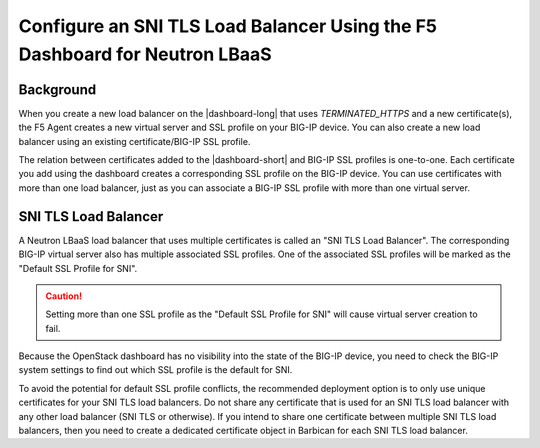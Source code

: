 .. _sni-limitation:

Configure an SNI TLS Load Balancer Using the F5 Dashboard for Neutron LBaaS
===========================================================================

Background
----------

When you create a new load balancer on the |dashboard-long| that uses *TERMINATED_HTTPS* and a new certificate(s), the F5 Agent creates a new virtual server and SSL profile on your BIG-IP device. You can also create a new load balancer using an existing certificate/BIG-IP SSL profile.

The relation between certificates added to the |dashboard-short| and BIG-IP SSL profiles is one-to-one. Each certificate you add using the dashboard creates a corresponding SSL profile on the BIG-IP device. You can use certificates with more than one load balancer, just as you can associate a BIG-IP SSL profile with more than one virtual server.


SNI TLS Load Balancer
---------------------

A Neutron LBaaS load balancer that uses multiple certificates is called an "SNI TLS Load Balancer". The corresponding BIG-IP virtual server also has multiple associated SSL profiles. One of the associated SSL profiles will be marked as the "Default SSL Profile for SNI".

.. caution::

   Setting more than one SSL profile as the "Default SSL Profile for SNI" will cause virtual server creation to fail.

Because the OpenStack dashboard has no visibility into the state of the BIG-IP device, you need to check the BIG-IP system settings to find out which SSL profile is the default for SNI.

To avoid the potential for default SSL profile conflicts, the recommended deployment option is to only use unique certificates for your SNI TLS load balancers. Do not share any certificate that is used for an SNI TLS load balancer with any other load balancer (SNI TLS or otherwise). If you intend to share one certificate between multiple SNI TLS load balancers, then you need to create a dedicated certificate object in Barbican for each SNI TLS load balancer.
